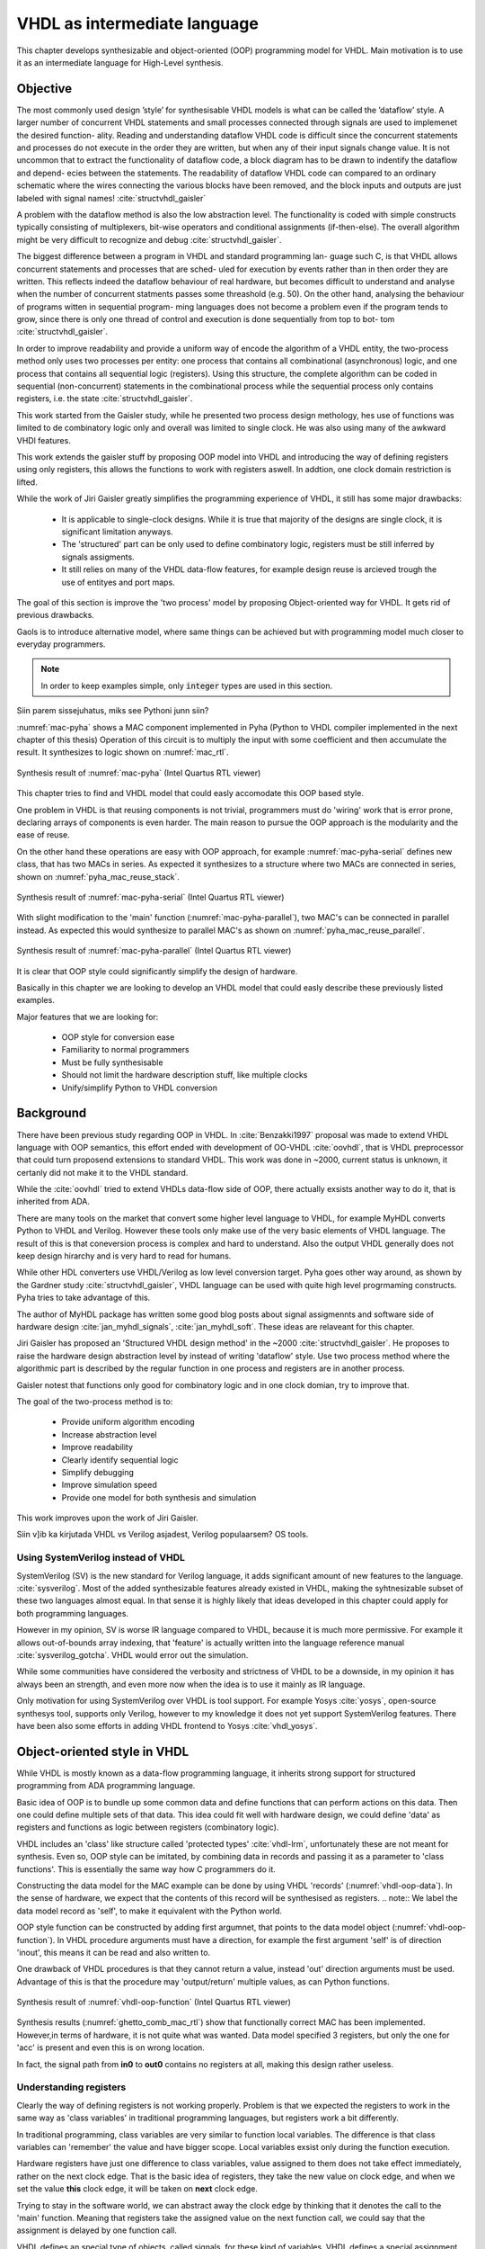VHDL as intermediate language
=============================

This chapter develops synthesizable and object-oriented (OOP) programming model for VHDL. Main motivation is to
use it as an intermediate language for High-Level synthesis.

Objective
---------


The most commonly used design ’style’ for synthesisable VHDL models is what can
be called the ’dataflow’ style. A larger number of concurrent VHDL statements and
small processes connected through signals are used to implemenet the desired function-
ality. Reading and understanding dataflow VHDL code is difficult since the concurrent
statements and processes do not execute in the order they are written, but when any of
their input signals change value. It is not uncommon that to extract the functionality of
dataflow code, a block diagram has to be drawn to indentify the dataflow and depend-
ecies between the statements. The readability of dataflow VHDL code can compared to
an ordinary schematic where the wires connecting the various blocks have been
removed, and the block inputs and outputs are just labeled with signal names!
:cite:`structvhdl_gaisler`

A problem with the dataflow method is also the low abstraction level. The functionality
is coded with simple constructs typically consisting of multiplexers, bit-wise operators
and conditional assignments (if-then-else).
The overall algorithm might be very difficult to recognize and debug :cite:`structvhdl_gaisler`.

The biggest difference between a program in VHDL and standard programming lan-
guage such C, is that VHDL allows concurrent statements and processes that are sched-
uled for execution by events rather than in then order they are written. This reflects
indeed the dataflow behaviour of real hardware, but becomes difficult to understand
and analyse when the number of concurrent statments passes some threashold (e.g. 50).
On the other hand, analysing the behaviour of programs witten in sequential program-
ming languages does not become a problem even if the program tends to grow, since
there is only one thread of control and execution is done sequentially from top to bot-
tom :cite:`structvhdl_gaisler`.

In order to improve readability and provide a uniform way of encode the algorithm of
a VHDL entity, the two-process method only uses two processes per entity: one process
that contains all combinational (asynchronous) logic, and one process that contains all
sequential logic (registers). Using this structure, the complete algorithm can be coded
in sequential (non-concurrent) statements in the combinational process while the
sequential process only contains registers, i.e. the state :cite:`structvhdl_gaisler`.


This work started from the Gaisler study, while he presented two process design methology, hes use of functions was
limited to de combinatory logic only and overall was limited to single clock. He was also using many of the awkward VHDl features.

This work extends the gaisler stuff by proposing OOP model into VHDL and introducing the way of defining registers using
only registers, this allows the functions to work with registers aswell. In addtion, one clock domain restriction is lifted.


While the work of Jiri Gaisler greatly simplifies the programming experience of VHDL, it still
has some major drawbacks:

    - It is applicable to single-clock designs. While it is true that majority of the designs are single clock, it is significant limitation anyways.
    - The 'structured' part can be only used to define combinatory logic, registers must be still inferred by signals assigments.
    - It still relies on many of the VHDL data-flow features, for example design reuse is arcieved trough the use of entityes and port maps.


The goal of this section is improve the 'two process' model by proposing Object-oriented way for VHDL. It gets
rid of previous drawbacks.

Gaols is to introduce alternative model, where same things can be achieved but with programming model much closer to
everyday programmers.


.. code-block:: python
    :caption: Pipelined multiply-accumulate(MAC) implemented in Pyha
    :name: mac-pyha

    class MAC:
        def __init__(self, coef):
            self.coef = coef
            self.mul = 0
            self.acc = 0

        def main(self, a):
            self.next.mul = a * self.coef
            self.next.acc = self.acc + self.mul
            return self.acc

.. note:: In order to keep examples simple, only :code:`integer` types are used in this section.

Siin parem sissejuhatus, miks see Pythoni junn siin?

:numref:`mac-pyha` shows a MAC component implemented in Pyha (Python to VHDL compiler implemented in the next chapter of this thesis)
Operation of this circuit is to multiply the input with some coefficient and then accumulate the result.
It synthesizes to logic shown on :numref:`mac_rtl`.

.. _mac_rtl:
.. figure:: img/mac_rtl.png
    :align: center
    :figclass: align-center

    Synthesis result of :numref:`mac-pyha` (Intel Quartus RTL viewer)

This chapter tries to find and VHDL model that could easly accomodate this OOP based style.

One problem in VHDL is that reusing components is not trivial, programmers must do 'wiring' work that is error
prone, declaring arrays of components is even harder.
The main reason to pursue the OOP approach is the modularity and the ease of reuse.

On the other hand these operations are easy with OOP approach, for example :numref:`mac-pyha-serial` defines
new class, that has two MACs in series.
As expected it synthesizes to a structure where two MACs are connected in series,
shown on :numref:`pyha_mac_reuse_stack`.

.. code-block:: python
    :caption: Two MAC's connected in series
    :name: mac-pyha-serial

    class SeriesMAC:
        def __init__(self, coef):
            self.mac0 = MAC(123)
            self.mac1 = MAC(321)

        def main(self, a):
            out0 = self.mac0.main(a)
            out1 = self.mac1.main(out0)
            return out1

.. _pyha_mac_reuse_stack:
.. figure:: img/mac_reuse_stack.png
    :align: center
    :figclass: align-center

    Synthesis result of :numref:`mac-pyha-serial` (Intel Quartus RTL viewer)


With slight modification to the 'main' function (:numref:`mac-pyha-parallel`),
two MAC's can be connected in parallel instead.
As expected this would synthesize to parallel MAC's as shown on :numref:`pyha_mac_reuse_parallel`.

.. code-block:: python
    :caption: Two MAC's in parallel
    :name: mac-pyha-parallel

    def main(self, a):
        out0 = self.mac0.main(a)
        out1 = self.mac1.main(a)
        return out0, out1

.. _pyha_mac_reuse_parallel:
.. figure:: img/mac_reuse_parallel.png
    :align: center
    :figclass: align-center

    Synthesis result of :numref:`mac-pyha-parallel` (Intel Quartus RTL viewer)

It is clear that OOP style could significantly simplify the design of hardware.

Basically in this chapter we are looking to develop an VHDL model that could easly describe these
previously listed examples.

Major features that we are looking for:

    - OOP style for conversion ease
    - Familiarity to normal programmers
    - Must be fully synthesisable
    - Should not limit the hardware description stuff, like multiple clocks
    - Unify/simplify Python to VHDL conversion



Background
----------

There have been previous study regarding OOP in VHDL. In :cite:`Benzakki1997` proposal was
made to extend VHDL language with OOP semantics, this effort ended with development of
OO-VHDL :cite:`oovhdl`, that is VHDL preprocessor that could turn proposend extensions to standard
VHDL. This work was done in ~2000, current status is unknown, it certanly did not make it to the
VHDL standard.

While the :cite:`oovhdl` tried to extend VHDLs data-flow side of OOP, there actually exsists another
way to do it, that is inherited from ADA.

There are many tools on the market that convert some higher level language to VHDL, for example MyHDL converts
Python to VHDL and Verilog. However these tools only make use of the very basic elements of VHDL language. The result
of this is that coneversion process is complex and hard to understand. Also the output VHDL generally does not
keep design hirarchy and is very hard to read for humans.

While other HDL converters use VHDL/Verilog as low level conversion target.
Pyha goes other way around, as shown by the Gardner study :cite:`structvhdl_gaisler`, VHDL language can be used
with quite high level progrmaming constructs. Pyha tries to take advantage of this.

The author of MyHDL package has written some good blog posts about signal assigmennts and software side of hardware
design :cite:`jan_myhdl_signals`, :cite:`jan_myhdl_soft`. These ideas are relaveant for this chapter.


Jiri Gaisler has proposed an 'Structured VHDL design method' in the ~2000 :cite:`structvhdl_gaisler`. He proposes
to raise the hardware design abstraction level by instead of writing 'dataflow' style. Use two process method
where the algorithmic part is described by the regular function in one process and registers are in another process.

Gaisler notest that functions only good for combinatory logic and in one clock domian, try to improve that.

The goal of the two-process method is to:

    - Provide uniform algorithm encoding
    - Increase abstraction level
    - Improve readability
    - Clearly identify sequential logic
    - Simplify debugging
    - Improve simulation speed
    - Provide one model for both synthesis and simulation

This work improves upon the work of Jiri Gaisler.

Siin v]ib ka kirjutada VHDL vs Verilog asjadest, Verilog populaarsem? OS tools.

Using SystemVerilog instead of VHDL
~~~~~~~~~~~~~~~~~~~~~~~~~~~~~~~~~~~

SystemVerilog (SV) is the new standard for Verilog language, it adds significant amount of new features to the language.
:cite:`sysverilog`. Most of the added synthesizable features already existed in VHDL, making the syhtnesizable subset
of these two languages almost equal. In that sense it is highly likely that ideas developed in this chapter could
apply for both programming languages.

However in my opinion, SV is worse IR language compared to VHDL, because it is much more permissive.
For example it allows out-of-bounds array indexing, that 'feature' is actually written into the
language reference manual :cite:`sysverilog_gotcha`. VHDL would error out the simulation.

While some communities have considered the verbosity and strictness of VHDL to be a downside, in my opinion it has always been an
strength, and even more now when the idea is to use it mainly as IR language.

Only motivation for using SystemVerilog over VHDL is tool support. For example Yosys :cite:`yosys`, open-source
synthesys tool, supports only Verilog, however to my knowledge it does not yet support SystemVerilog features. There have
been also some efforts in adding VHDL frontend to Yosys :cite:`vhdl_yosys`.


Object-oriented style in VHDL
-----------------------------

While VHDL is mostly known as a data-flow programming language, it inherits strong support for structured
programming from ADA programming language.

Basic idea of OOP is to bundle up some common data and define functions that can perform actions on this data.
Then one could define multiple sets of that data.
This idea could fit well with hardware design, we could define 'data' as registers and functions as logic between
registers (combinatory logic).

VHDL includes an 'class' like structure called 'protected types' :cite:`vhdl-lrm`, unfortunately these are not meant for
synthesis. Even so, OOP style can be imitated, by combining data in records and passing it as a
parameter to 'class functions'. This is essentially the same way how C programmers do it.

.. code-block:: vhdl
    :caption: MAC data model in VHDL
    :name: vhdl-oop-data

    type self_t is record
        mul: integer;
        acc: integer;
        coef: integer;
    end record;

Constructing the data model for the MAC example can be done by using VHDL 'records' (:numref:`vhdl-oop-data`).
In the sense of hardware, we expect that the contents of this record will be synthesised as registers.
.. note:: We label the data model record as 'self', to make it equivalent with the Python world.

.. code-block:: vhdl
    :caption: OOP style function in VHDL (implementing MAC)
    :name: vhdl-oop-function

    procedure main(self: inout self_t; a: in integer; ret_0: out integer) is
    begin
        self.mul := a * self.coef;
        self.acc := self.acc + self.mul;
        ret_0 := self.acc;
    end procedure;

OOP style function can be constructed by adding first argumnet, that points to the data model object (:numref:`vhdl-oop-function`).
In VHDL procedure arguments must have a direction, for example the first argument 'self' is of direction 'inout',
this means it can be read and also written to.

One drawback of VHDL procedures is that they cannot return a value, instead 'out' direction arguments must be used.
Advantage of this is that the procedure may 'output/return' multiple values, as can Python functions.

.. _ghetto_comb_mac_rtl:
.. figure:: img/ghetto_comb_mac_rtl.png
    :align: center
    :figclass: align-center

    Synthesis result of :numref:`vhdl-oop-function` (Intel Quartus RTL viewer)


Synthesis results (:numref:`ghetto_comb_mac_rtl`) show that functionally correct MAC has been implemented.
However,in terms of hardware, it is not quite what was wanted.
Data model specified 3 registers, but only the one for 'acc' is present and even this is on wrong location.

In fact, the signal path from **in0** to **out0** contains no registers at all, making this design rather useless.

Understanding registers
~~~~~~~~~~~~~~~~~~~~~~~

Clearly the way of defining registers is not working properly.
Problem is that we expected the registers to work in the same way as 'class variables' in traditional programming
languages, but registers work a bit differently.

In traditional programming, class variables are very similar to function local variables. The difference is that
class variables can 'remember' the value and have bigger scope. Local variables exsist only during the function
execution.

Hardware registers have just one difference to class variables, value assigned to them does not take
effect immediately, rather on the next clock edge. That is the basic idea of registers, they take the new value
on clock edge, and when we set the value **this** clock edge, it will be taken on **next** clock edge.

Trying to stay in the software world, we can abstract away the clock edge by thinking that it denotes the
call to the 'main' function. Meaning that registers take the assigned value on the next function call,
we could say that the assignment is delayed by one function call.

VHDL defines an special type of objects, called signals, for these kind of variables.
VHDL defines a special assignment operator for this kind of delayed stuff, it is called 'signal assignment'.
It is defined like :code:`a <= b`.

Jan Decaluwe, the author of MyHDL package, has written good article about the necessity of signal assignment semantics
:cite:`jan_myhdl_signals`.

Using an signal assignment inside a clocked process always infers a register, because it exactly represents the
register model.

Inferring registers with variables
~~~~~~~~~~~~~~~~~~~~~~~~~~~~~~~~~~

While 'signals' and 'signal assignment' is the VHDL way of defining registers, it poses a major problem because they
are hard to map to any other language than VHDL, making conversion hard. This work aims to
use variables instead, because they are the same in every other programming language.

VHDL signals really come down to just having two variables, to represent the **next** and **current** values.
Signal assignment operator sets the value of **next** variable. On the next simulation delta, **current** is automatically
set to equal **next**.

This two variable method has been used before, for example Pong P. Chu, author of one of the best VHDL books,
suggests to use this style in defining sequential logic in VHDL :cite:`chu_vhdl`. Same semantics are also used in
MyHDL :cite:`jan_myhdl_signals`.

Adapting this style for the OOP data model is shown on :numref:`mac-next-data`.

.. code-block:: vhdl
    :caption: Data model with **next**
    :name: mac-next-data

    type next_t is record
        mul: integer;
        acc: integer;
        coef: integer;
    end record;

    type self_t is record
        mul: integer;
        acc: integer;
        coef: integer;

        nexts: next_t;
    end record;

New data model allows reading the register value as before, but extends the structure to include the 'nexts' object
that can be used to assign new value for the register, for example :code:`self.nexts.acc := 0`.

Integration of the new data model to the 'main' function is shown on :numref:`mac-next-main`. Only changes are
that all the 'register writes' go to the 'nexts' object.

.. code-block:: vhdl
    :caption: Main function using 'nexts'
    :name: mac-next-main

    procedure main(self: inout self_t; a: integer; ret_0: out integer) is
    begin
        self.nexts.mul := a * self.coef;
        self.nexts.acc := self.acc + self.mul;
        ret_0 := self.acc;
    end procedure;

Last thing that must be handled is loading the **next** to **current**.
As stated before, this is done automatically by VHDL for signal assignment, by using
variables we have to take care of this ourselves. :numref:`mac-next-update` defines new function
'update_registers', taking care of this task.

.. code-block:: vhdl
    :caption: Function to update registers
    :name: mac-next-update

    procedure update_register(self: inout self_t) is
    begin
        self.mul := self.nexts.mul;
        self.acc := self.nexts.acc;
        self.coef:= self.nexts.coef;
    end procedure;

.. note:: Function 'update_registers' is called on clock raising edge.
    It is possible to infer multi-clock systems by updating subset of registers at different clock edge.

.. _mac_rtl_end:
.. figure:: img/mac_rtl.png
    :align: center
    :figclass: align-center

    Synthesis result of the upgraded code (Intel Quartus RTL viewer)

:numref:`mac_rtl_end` shows the synthesis result of the latest code. It is clear that this is now equal to the system
presented at the start of this chapter.



Creating instances
~~~~~~~~~~~~~~~~~~

General approach of creating instances is to define new variables of the 'self_t' type, :cite:`vhdl-instance`
gives an example of this.

.. code-block:: vhdl
    :caption: Class instances by defining records
    :name: vhdl-instance

    variable mac0: MAC.self_t;
    variable mac1: MAC.self_t;

Next step is to initialize the variables, this can be done at the variable definition, for example:
:code:`variable mac0: self_t := (mul=>0, acc=>0, coef=>123, nexts=>(mul=>0, acc=>0, coef=>123));`
Problem with this method is that all data-model must be initialized (including 'nexts'),
this will get unmaintainable very quickly, imagine having an instance that contains another instance or
even array of instances. In some cases it may also be required to run some calculations in order to determine
the initial values.

Traditional programming languages solve this problem by defining class constructor,
executing automatically for new objects.

In the sense of hardware, this operation can be called 'reset' function. :numref:`mac-vhdl-reset` is a reset function for
the MAC circuit. It sets the initial values for the data model and can also be used when reset signal is asserted.

.. code-block:: vhdl
    :caption: Reset function for MAC
    :name: mac-vhdl-reset

    procedure reset(self: inout self_t) is
    begin
        self.nexts.coef := 123;
        self.nexts.mul := 0;
        self.nexts.sum := 0;
        update_registers(self);
    end procedure;

But now the problem is that we need to create new reset function for each instance.

This can be solved by using VHDL 'generic packages' and 'package instantiation declaration' semantics :cite:`vhdl-lrm`.
Package in VHDL just groups common declarations to one namespace.

In case of the MAC class, 'coef' reset value could be set as package generic. Then each new package
initialization could define new rest value for it (:numref:`vhdl-package-init`).

.. code-block:: vhdl
    :caption: Initialize new package MAC_0, with 'coef' 123
    :name: vhdl-package-init

    package MAC_0 is new MAC
       generic map (COEF => 123);

Unfortunately, these advanced language features are not supported by most of the synthesis tools.
Workaround is to either use explicit record initialization or manually make new package for each instance.

Both of these solutions have problems, in this work i have chosen the last option.
In the end this is not a huge problem as creating of new packages is automated by the Python bindings
developed in the next chapter.

Final OOP model
~~~~~~~~~~~~~~~

Currently the OOP model consists of following elements:

    - Record for 'next'
    - Record for 'self'
    - User defined functions (like 'main')
    - 'Update registers' function
    - 'Reset' function

VHDL supports 'packages' to group common types and functions into one namespace. Package in VHDL
must contain an declaration and body (same concept as header and source files in C).

:numref:`package-mac` shows the template package for VHDL 'class'.
All the class functionality is now in common namespace.

.. code-block:: vhdl
   :caption: Package template for OOP style VHDL
   :name: package-mac

    package MAC is
        type next_t is record
            ...
        end record;

        type self_t is record
            ...
            nexts: next_t;
        end record;

        procedure reset(self: inout self_t);
        procedure update_registers(self: inout self_t);
        procedure main(self:inout self_t);
        -- other user defined functions
    end package;

    package body MAC is
        procedure reset(self: inout self_t) is
        begin
            ...
        end procedure;

        procedure update_registers(self: inout self_t) is
        begin
            ...
        end procedure;

        procedure main(self:inout self_t) is
        begin
            ...
        end procedure;
        -- other user defined functions
    end package body;


Examples
--------

This chapter provides some simple examples based on the MAC component and OOP model, developed in previous chapter.

Instances in series
~~~~~~~~~~~~~~~~~~~

Creating new class that connects two MAC instances in series is simple, first we need to create two
MAC instances called MAC_0 and MAC_1 and add them to the data model (:numref:`mac-series-data`).

.. code-block:: vhdl
    :caption: Datamodel of 'series' class
    :name: mac-series-data

    type self_t is record
        mac0: MAC_0.self_t;
        mac1: MAC_1.self_t;

        nexts: next_t;
    end record;

Next we need to write the main function that first runs the MAC_0 operation on the input and then passes the output
trough MAC_1, whom output is the final output (:cite:`mac-series-main`).

.. code-block:: vhdl
    :caption: Function that connects two MAC's in series
    :name: mac-series-main

    procedure main(self:inout self_t; a: integer; ret_0:out integer) is
        variable out_tmp: integer;
    begin
        MAC_0.main(self.mac0, a, ret_0=>out_tmp);
        MAC_1.main(self.mac1, out_tmp, ret_0=>ret_0);
    end procedure;


.. _mac_reuse_stack:
.. figure:: img/mac_reuse_stack.png
    :align: center
    :figclass: align-center

    Synthesis result of the new class (Intel Quartus RTL viewer)

Logic is synthesized in series (:numref:`mac_reuse_stack`). That is exactly what was specified.


Instances in parallel
~~~~~~~~~~~~~~~~~~~~~

Connecting two MAC's in parallel can be done by just returning output of MAC_0 and MAC_1 (:numref:`mac-parallel`).

.. code-block:: vhdl
    :caption: Main function for parallel instances
    :name: mac-parallel

    procedure main(self:inout self_t; a: integer; ret_0:out integer; ret_1:out integer) is
    begin
        MAC_0.main(self.mac0, a, ret_0=>ret_0);
        MAC_1.main(self.mac1, a, ret_0=>ret_1);
    end procedure;

.. _mac_reuse_parallel:
.. figure:: img/mac_reuse_parallel.png
    :align: center
    :figclass: align-center

    Synthesis result of :numref:`mac-parallel` (Intel Quartus RTL viewer)

Two MAC's are synthesized in parallel, as shown on :numref:`mac_reuse_parallel`.

Parallel instances in different clock domains
~~~~~~~~~~~~~~~~~~~~~~~~~~~~~~~~~~~~~~~~~~~~~

Multiple clock domains can be easily supported by just updating registers at specified clock domain.
:numref:`mac-parallel-clocks` shows the contents of top-level process, where 'mac0' is updated by 'clk0' and
'mac1' by 'clk1'.
Note that nothing has to be changed in the data model or main function.

.. code-block:: vhdl
    :caption: Top-level for multiple clocks
    :name: mac-parallel-clocks

    if (not rst_n) then
        ReuseParallel_0.reset(self);
    else
        if rising_edge(clk0) then
            MAC_0.update_registers(self.mac0);
        end if;

        if rising_edge(clk1) then
            MAC_1.update_registers(self.mac1);
        end if;
    end if;

.. _mac_parallel_two_clocks:
.. figure:: img/mac_parallel_two_clocks.png
    :align: center
    :figclass: align-center

    Synthesis result with modified top-level process (Intel Quartus RTL viewer)

Synthesis result (:numref:`mac_parallel_two_clocks`) is as expected, MAC's are still in parallel but now the registers are clocked by different clocks. Reset signal is common
for the whole design.

Conclusion
----------

This chapter developed, synthesizable, object-oriented model for VHDL.

Major advantage is that none of the VHDL data-flow semantics are used (except top level entity). This makes
development similar to regular software. New programmers can learn this way much faster as the previous knowledge
transfers.

Moreover, this model is not restricted to one clock domain and allows simple way of describing registers.

Major motivation for this model was to ease converting higher level languages into VHDL. This goal has been definitely
reached, next section of this thesis develops Python bindings with relative ease. Conversion is drastically simplified as
Python class maps to VHDL class, Python function maps to VHDL function and so on.

Synthesizability has been demonstrated using Intel Quartus toolset. Bigger designs, like frequency-shift-keying receiver,
have been implemented on Intel Cyclone IV device. There has been
no problems with hierarchy depth, objects may contain objects which itself may contain arrays of objects.




.. bibliography:: bibliography.bib
    :style: unsrt